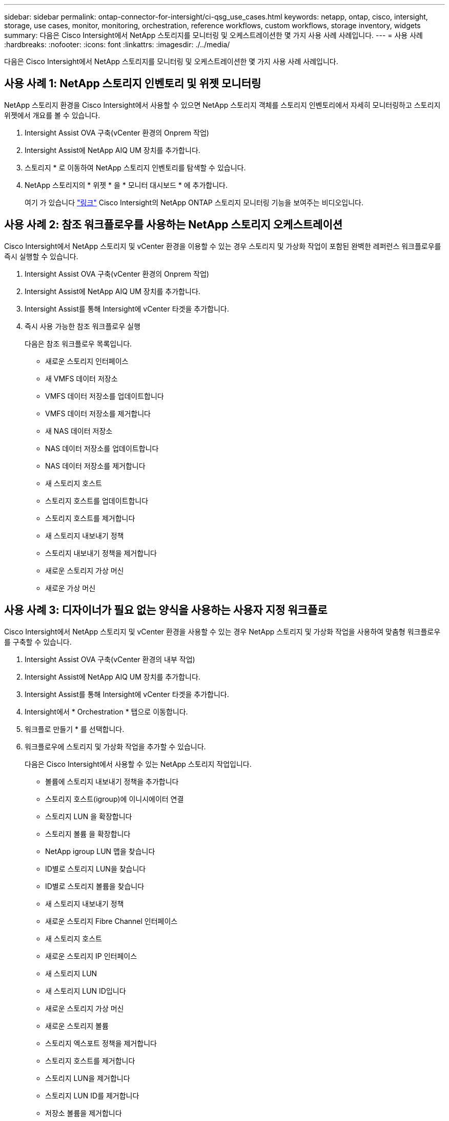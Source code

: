 ---
sidebar: sidebar 
permalink: ontap-connector-for-intersight/ci-qsg_use_cases.html 
keywords: netapp, ontap, cisco, intersight, storage, use cases, monitor, monitoring, orchestration, reference workflows, custom workflows, storage inventory, widgets 
summary: 다음은 Cisco Intersight에서 NetApp 스토리지를 모니터링 및 오케스트레이션한 몇 가지 사용 사례 사례입니다. 
---
= 사용 사례
:hardbreaks:
:nofooter: 
:icons: font
:linkattrs: 
:imagesdir: ./../media/


[role="lead"]
다음은 Cisco Intersight에서 NetApp 스토리지를 모니터링 및 오케스트레이션한 몇 가지 사용 사례 사례입니다.



== 사용 사례 1: NetApp 스토리지 인벤토리 및 위젯 모니터링

NetApp 스토리지 환경을 Cisco Intersight에서 사용할 수 있으면 NetApp 스토리지 객체를 스토리지 인벤토리에서 자세히 모니터링하고 스토리지 위젯에서 개요를 볼 수 있습니다.

. Intersight Assist OVA 구축(vCenter 환경의 Onprem 작업)
. Intersight Assist에 NetApp AIQ UM 장치를 추가합니다.
. 스토리지 * 로 이동하여 NetApp 스토리지 인벤토리를 탐색할 수 있습니다.
. NetApp 스토리지의 * 위젯 * 을 * 모니터 대시보드 * 에 추가합니다.
+
여기 가 있습니다 https://tv.netapp.com/detail/video/6228096841001["링크"^] Cisco Intersight의 NetApp ONTAP 스토리지 모니터링 기능을 보여주는 비디오입니다.





== 사용 사례 2: 참조 워크플로우를 사용하는 NetApp 스토리지 오케스트레이션

Cisco Intersight에서 NetApp 스토리지 및 vCenter 환경을 이용할 수 있는 경우 스토리지 및 가상화 작업이 포함된 완벽한 레퍼런스 워크플로우를 즉시 실행할 수 있습니다.

. Intersight Assist OVA 구축(vCenter 환경의 Onprem 작업)
. Intersight Assist에 NetApp AIQ UM 장치를 추가합니다.
. Intersight Assist를 통해 Intersight에 vCenter 타겟을 추가합니다.
. 즉시 사용 가능한 참조 워크플로우 실행
+
다음은 참조 워크플로우 목록입니다.

+
** 새로운 스토리지 인터페이스
** 새 VMFS 데이터 저장소
** VMFS 데이터 저장소를 업데이트합니다
** VMFS 데이터 저장소를 제거합니다
** 새 NAS 데이터 저장소
** NAS 데이터 저장소를 업데이트합니다
** NAS 데이터 저장소를 제거합니다
** 새 스토리지 호스트
** 스토리지 호스트를 업데이트합니다
** 스토리지 호스트를 제거합니다
** 새 스토리지 내보내기 정책
** 스토리지 내보내기 정책을 제거합니다
** 새로운 스토리지 가상 머신
** 새로운 가상 머신






== 사용 사례 3: 디자이너가 필요 없는 양식을 사용하는 사용자 지정 워크플로

Cisco Intersight에서 NetApp 스토리지 및 vCenter 환경을 사용할 수 있는 경우 NetApp 스토리지 및 가상화 작업을 사용하여 맞춤형 워크플로우를 구축할 수 있습니다.

. Intersight Assist OVA 구축(vCenter 환경의 내부 작업)
. Intersight Assist에 NetApp AIQ UM 장치를 추가합니다.
. Intersight Assist를 통해 Intersight에 vCenter 타겟을 추가합니다.
. Intersight에서 * Orchestration * 탭으로 이동합니다.
. 워크플로 만들기 * 를 선택합니다.
. 워크플로우에 스토리지 및 가상화 작업을 추가할 수 있습니다.
+
다음은 Cisco Intersight에서 사용할 수 있는 NetApp 스토리지 작업입니다.

+
** 볼륨에 스토리지 내보내기 정책을 추가합니다
** 스토리지 호스트(igroup)에 이니시에이터 연결
** 스토리지 LUN 을 확장합니다
** 스토리지 볼륨 을 확장합니다
** NetApp igroup LUN 맵을 찾습니다
** ID별로 스토리지 LUN을 찾습니다
** ID별로 스토리지 볼륨을 찾습니다
** 새 스토리지 내보내기 정책
** 새로운 스토리지 Fibre Channel 인터페이스
** 새 스토리지 호스트
** 새로운 스토리지 IP 인터페이스
** 새 스토리지 LUN
** 새 스토리지 LUN ID입니다
** 새로운 스토리지 가상 머신
** 새로운 스토리지 볼륨
** 스토리지 엑스포트 정책을 제거합니다
** 스토리지 호스트를 제거합니다
** 스토리지 LUN을 제거합니다
** 스토리지 LUN ID를 제거합니다
** 저장소 볼륨을 제거합니다
** 새 스토리지 스냅샷 정책
** 새 스토리지 스냅샷 정책 스케줄입니다
** 스토리지 스냅샷 정책을 제거합니다
** 스토리지 스냅샷 정책 일정을 제거합니다
** 스토리지 스냅샷 정책을 편집합니다
** 스토리지 스냅샷 정책 스케줄을 편집합니다
** 새 스토리지 볼륨 스냅샷
** 스토리지 볼륨 스냅샷을 제거합니다
** 스토리지 볼륨 스냅샷의 이름을 바꿉니다
** 새 스토리지 내보내기 정책 규칙입니다
** 스토리지 내보내기 정책 규칙을 편집합니다
** 스토리지 내보내기 정책 규칙을 제거합니다
** 볼륨에서 스토리지 내보내기 정책 연결을 끊습니다
** 스토리지 FC 인터페이스를 제거합니다
** 스토리지 IP 인터페이스를 제거합니다
** 스토리지 가상 머신을 제거합니다
** 스토리지 가상 머신에 대한 애그리게이트를 편집합니다
** 새로운 저장소 NAS 스마트 볼륨
** 새로운 스토리지 스마트 LUN
** Storage Smart LUN을 제거합니다
+

NOTE: 새 스토리지 NAS 스마트 볼륨 및 새 스토리지 스마트 LUN 작업은 ONTAP 9.8 이상에서만 작동합니다. ONTAP 9.7P1이(가) 현재 지원되는 최소 버전입니다.





NetApp 스토리지 및 가상화 작업을 통한 워크플로우 사용자 지정에 대한 자세한 내용은 비디오를 참조하십시오 https://tv.netapp.com/detail/video/6228095945001["Cisco Intersight에서 NetApp ONTAP 스토리지 오케스트레이션"^].
